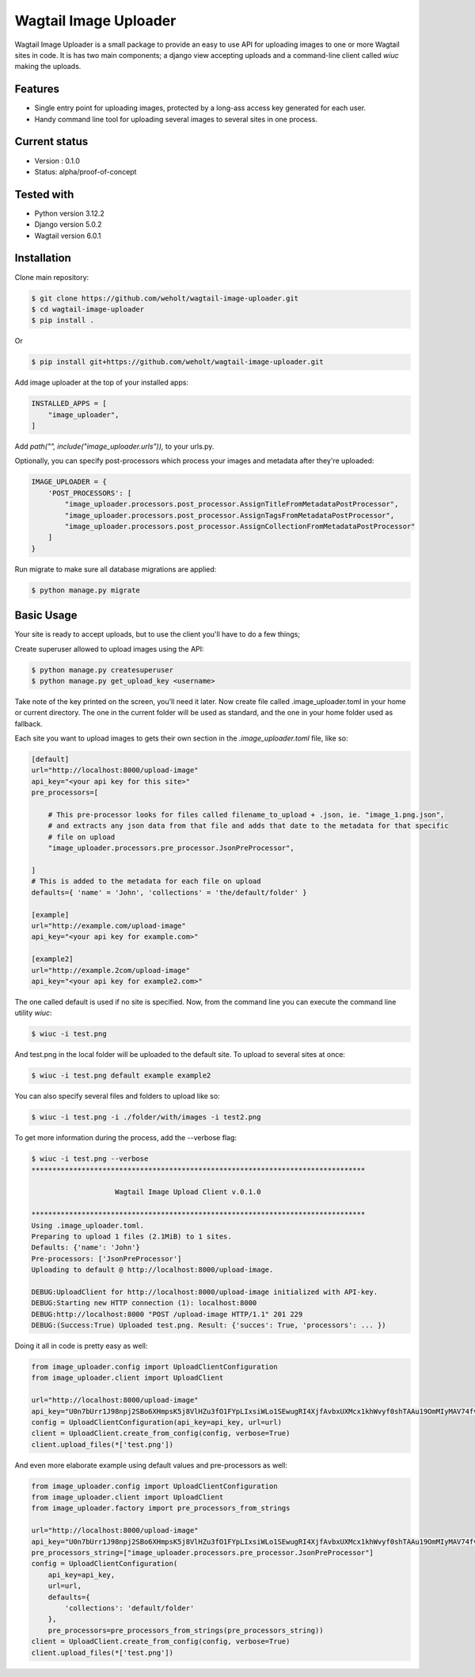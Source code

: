 ***********************
Wagtail Image Uploader
***********************

Wagtail Image Uploader is a small package to provide an easy to use API for uploading images to one or more Wagtail sites in code.
It is has two main components; a django view accepting uploads and a command-line client called *wiuc* making the uploads.

Features
--------

* Single entry point for uploading images, protected by a long-ass access key generated for each user.
* Handy command line tool for uploading several images to several sites in one process.

Current status
--------------

* Version : 0.1.0
* Status: alpha/proof-of-concept

Tested with
------------

* Python version 3.12.2
* Django version 5.0.2
* Wagtail version 6.0.1

Installation
------------

Clone main repository:

.. code-block:: bash

    $ git clone https://github.com/weholt/wagtail-image-uploader.git
    $ cd wagtail-image-uploader
    $ pip install .

Or

.. code-block:: bash

    $ pip install git+https://github.com/weholt/wagtail-image-uploader.git

Add image uploader at the top of your installed apps:

.. code-block:: bash

    INSTALLED_APPS = [
        "image_uploader",
    ]

Add *path("", include("image_uploader.urls")),* to your urls.py.

Optionally, you can specify post-processors which process your images and metadata after they're uploaded:

.. code-block:: bash

    IMAGE_UPLOADER = {
        'POST_PROCESSORS': [
            "image_uploader.processors.post_processor.AssignTitleFromMetadataPostProcessor",
            "image_uploader.processors.post_processor.AssignTagsFromMetadataPostProcessor",
            "image_uploader.processors.post_processor.AssignCollectionFromMetadataPostProcessor"
        ]
    }

Run migrate to make sure all database migrations are applied:

.. code-block:: bash

    $ python manage.py migrate


Basic Usage
-----------

Your site is ready to accept uploads, but to use the client you'll have to do a few things;

Create superuser allowed to upload images using the API:

.. code-block:: bash

    $ python manage.py createsuperuser
    $ python manage.py get_upload_key <username>

Take note of the key printed on the screen, you'll need it later. Now create file called .image_uploader.toml in your home or current
directory. The one in the current folder will be used as standard, and the one in your home folder used as fallback.

Each site you want to upload images to gets their own section in the *.image_uploader.toml* file, like so:

.. code-block:: toml

    [default]
    url="http://localhost:8000/upload-image"
    api_key="<your api key for this site>"
    pre_processors=[

        # This pre-processor looks for files called filename_to_upload + .json, ie. "image_1.png.json",
        # and extracts any json data from that file and adds that date to the metadata for that specific
        # file on upload
        "image_uploader.processors.pre_processor.JsonPreProcessor",

    ]
    # This is added to the metadata for each file on upload
    defaults={ 'name' = 'John', 'collections' = 'the/default/folder' }

    [example]
    url="http://example.com/upload-image"
    api_key="<your api key for example.com>"

    [example2]
    url="http://example.2com/upload-image"
    api_key="<your api key for example2.com>"

The one called default is used if no site is specified. Now, from the command line you can execute the command line utility `wiuc`:

.. code-block:: bash

    $ wiuc -i test.png

And test.png in the local folder will be uploaded to the default site. To upload to several sites at once:

.. code-block:: bash

    $ wiuc -i test.png default example example2

You can also specify several files and folders to upload like so:

.. code-block:: bash

    $ wiuc -i test.png -i ./folder/with/images -i test2.png

To get more information during the process, add the --verbose flag:

.. code-block:: bash

    $ wiuc -i test.png --verbose
    ********************************************************************************

                        Wagtail Image Upload Client v.0.1.0

    ********************************************************************************
    Using .image_uploader.toml.
    Preparing to upload 1 files (2.1MiB) to 1 sites.
    Defaults: {'name': 'John'}
    Pre-processors: ['JsonPreProcessor']
    Uploading to default @ http://localhost:8000/upload-image.

    DEBUG:UploadClient for http://localhost:8000/upload-image initialized with API-key.
    DEBUG:Starting new HTTP connection (1): localhost:8000
    DEBUG:http://localhost:8000 "POST /upload-image HTTP/1.1" 201 229
    DEBUG:(Success:True) Uploaded test.png. Result: {'succes': True, 'processors': ... })

Doing it all in code is pretty easy as well:

.. code-block:: bash

    from image_uploader.config import UploadClientConfiguration
    from image_uploader.client import UploadClient

    url="http://localhost:8000/upload-image"
    api_key="U0n7bUrr1J98npj2SBo6XHmpsK5j8VlHZu3fO1FYpLIxsiWLo1SEwugRI4XjfAvbxUXMcx1khWvyf0shTAAu19OmMIyMAV74fvWexm7cCAv0rxZWuBdZrGxfShMtPfeh"
    config = UploadClientConfiguration(api_key=api_key, url=url)
    client = UploadClient.create_from_config(config, verbose=True)
    client.upload_files(*['test.png'])

And even more elaborate example using default values and pre-processors as well:

.. code-block:: bash

    from image_uploader.config import UploadClientConfiguration
    from image_uploader.client import UploadClient
    from image_uploader.factory import pre_processors_from_strings

    url="http://localhost:8000/upload-image"
    api_key="U0n7bUrr1J98npj2SBo6XHmpsK5j8VlHZu3fO1FYpLIxsiWLo1SEwugRI4XjfAvbxUXMcx1khWvyf0shTAAu19OmMIyMAV74fvWexm7cCAv0rxZWuBdZrGxfShMtPfeh"
    pre_processors_string=["image_uploader.processors.pre_processor.JsonPreProcessor"]
    config = UploadClientConfiguration(
        api_key=api_key,
        url=url,
        defaults={
            'collections': 'default/folder'
        },
        pre_processors=pre_processors_from_strings(pre_processors_string))
    client = UploadClient.create_from_config(config, verbose=True)
    client.upload_files(*['test.png'])
